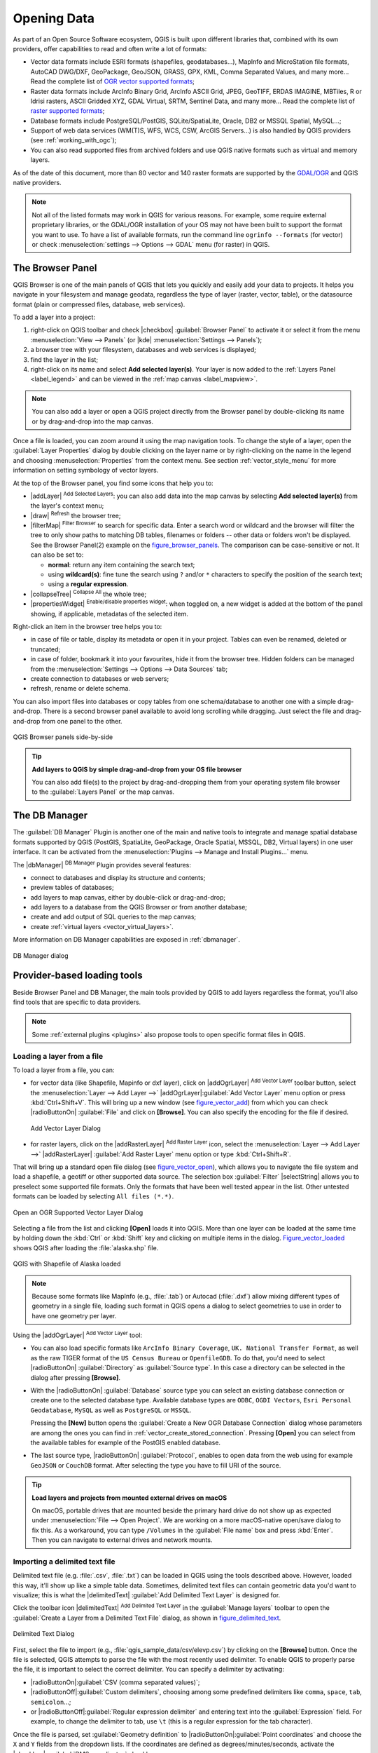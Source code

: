 .. only:: html

   |updatedisclaimer|

.. index:: Vector, OGR, Raster, GDAL, Data, Format
.. index:: PostGreSQL, PostGIS, GeoPackage, SpatiaLite, GRASS, DXF
.. index:: ArcInfo Binary Grid, ArcInfo ASCII Grid, GeoTIFF, Erdas Imagine

.. _opening_data:

**************
 Opening Data
**************

.. only:: html

   .. contents::
      :local:

As part of an Open Source Software ecosystem, QGIS is built upon different
libraries that, combined with its own providers, offer capabilities to read
and often write a lot of formats:

* Vector data formats include ESRI formats (shapefiles, geodatabases...),
  MapInfo and MicroStation file formats, AutoCAD DWG/DXF, GeoPackage, GeoJSON,
  GRASS, GPX, KML, Comma Separated Values, and many more...
  Read the complete list of `OGR vector supported formats
  <http://www.gdal.org/ogr_formats.html>`_;
* Raster data formats include ArcInfo Binary Grid, ArcInfo ASCII Grid, JPEG,
  GeoTIFF, ERDAS IMAGINE, MBTiles, R or Idrisi rasters, ASCII Gridded XYZ,
  GDAL Virtual, SRTM, Sentinel Data, and many more...
  Read the complete list of `raster supported formats
  <http://www.gdal.org/formats_list.html>`_;
* Database formats include PostgreSQL/PostGIS, SQLite/SpatiaLite, Oracle, DB2
  or MSSQL Spatial, MySQL...;
* Support of web data services (WM(T)S, WFS, WCS, CSW, ArcGIS Servers...) is
  also handled by QGIS providers (see :ref:`working_with_ogc`);
* You can also read supported files from archived folders and use QGIS native
  formats such as virtual and memory layers.

As of the date of this document, more than 80 vector and 140 raster formats are
supported by the `GDAL/OGR <http://www.gdal.org/>`_ and QGIS native providers.

.. note::

   Not all of the listed formats may work in QGIS for various reasons. For
   example, some require external proprietary libraries, or the GDAL/OGR
   installation of your OS may not have been built to support the format you
   want to use. To have a list of available formats, run the command line
   ``ogrinfo --formats`` (for vector) or check :menuselection:`settings -->
   Options --> GDAL` menu (for raster) in QGIS.
   
.. let's use ogrinfo until a list of vector formats is provided in a (GDAL/)OGR tab


.. index:: Browse data, Add layers
.. _browser_panel:

The Browser Panel
=================

QGIS Browser is one of the main panels of QGIS that lets you quickly and easily
add your data to projects. It helps you navigate in your filesystem and manage
geodata, regardless the type of layer (raster, vector, table), or the datasource
format (plain or compressed files, database, web services).

To add a layer into a project:

#. right-click on QGIS toolbar and check |checkbox| :guilabel:`Browser Panel`
   to activate it or select it from the menu :menuselection:`View --> Panels`
   (or |kde| :menuselection:`Settings --> Panels`);
#. a browser tree with your filesystem, databases and web services is displayed;
#. find the layer in the list;
#. right-click on its name and select **Add selected layer(s)**. Your layer is
   now added to the :ref:`Layers Panel <label_legend>` and can be viewed in the
   :ref:`map canvas <label_mapview>`.

.. note::

  You can also add a layer or open a QGIS project directly from the Browser
  panel by double-clicking its name or by drag-and-drop into the map canvas.

Once a file is loaded, you can zoom around it using the map navigation tools.
To change the style of a layer, open the :guilabel:`Layer Properties` dialog
by double clicking on the layer name or by right-clicking on the name in the
legend and choosing :menuselection:`Properties` from the context menu. See
section :ref:`vector_style_menu` for more information on setting symbology of
vector layers.


At the top of the Browser panel, you find some icons that help you to:

* |addLayer| :sup:`Add Selected Layers`: you can also add data into the map
  canvas by selecting **Add selected layer(s)** from the layer's context menu;
* |draw| :sup:`Refresh` the browser tree;
* |filterMap| :sup:`Filter Browser` to search for specific data. Enter a search
  word or wildcard and the browser will filter the tree to only show paths to
  matching DB tables, filenames or folders -- other data or folders won't be
  displayed. See the Browser Panel(2) example on the figure_browser_panels_.
  The comparison can be case-sensitive or not. It can also be set to:

  * **normal**: return any item containing the search text;
  * using **wildcard(s)**: fine tune the search using ``?`` and/or ``*``
    characters to specify the position of the search text;
  * using a **regular expression**.

* |collapseTree| :sup:`Collapse All` the whole tree;
* |propertiesWidget| :sup:`Enable/disable properties widget`: when toggled on,
  a new widget is added at the bottom of the panel showing, if applicable,
  metadatas of the selected item.

Right-click an item in the browser tree helps you to:

* in case of file or table, display its metadata or open it in your project.
  Tables can even be renamed, deleted or truncated;
* in case of folder, bookmark it into your favourites, hide it from the browser
  tree. Hidden folders can be managed from the :menuselection:`Settings -->
  Options --> Data Sources` tab;
* create connection to databases or web servers;
* refresh, rename or delete schema.

You can also import files into databases or copy tables from one schema/database
to another one with a simple drag-and-drop. There is a second browser panel
available to avoid long scrolling while dragging. Just select the file and
drag-and-drop from one panel to the other.

.. _figure_browser_panels:

.. figure:: /static/user_manual/managing_data_source/browser_panels.png
   :align: center

   QGIS Browser panels side-by-side


.. tip:: **Add layers to QGIS by simple drag-and-drop from your OS file browser**

   You can also add file(s) to the project by drag-and-dropping them from your
   operating system file browser to the :guilabel:`Layers Panel` or the map
   canvas.

.. index:: DB Manager

The DB Manager
==============

The :guilabel:`DB Manager` Plugin is another one of the main and native tools
to integrate and manage spatial database formats supported by
QGIS (PostGIS, SpatiaLite, GeoPackage, Oracle Spatial, MSSQL, DB2, Virtual
layers) in one user interface. It can be activated from the
:menuselection:`Plugins --> Manage and Install Plugins...` menu.

The |dbManager| :sup:`DB Manager` Plugin provides several features:

* connect to databases and display its structure and contents;
* preview tables of databases;
* add layers to map canvas, either by double-click or drag-and-drop;
* add layers to a database from the QGIS Browser or from another database;
* create and add output of SQL queries to the map canvas;
* create :ref:`virtual layers <vector_virtual_layers>`.

More information on DB Manager capabilities are exposed in :ref:`dbmanager`.

.. _figure_db_manager_bis:

.. figure:: /static/user_manual/plugins/db_manager.png
   :align: center

   DB Manager dialog


Provider-based loading tools
=============================

Beside Browser Panel and DB Manager, the main tools provided by QGIS to add
layers regardless the format, you'll also find tools that are specific to data
providers.

.. note::

  Some :ref:`external plugins <plugins>` also propose tools to open specific
  format files in QGIS.

.. index:: Loading vector, Loading raster
.. index:: ODBC, OGDI, Esri Personal Geodatabase, MySQL
.. _loading_file:

Loading a layer from a file
---------------------------

To load a layer from a file, you can:

* for vector data (like Shapefile, Mapinfo or dxf layer), click on
  |addOgrLayer| :sup:`Add Vector Layer` toolbar button, select the
  :menuselection:`Layer --> Add Layer -->` |addOgrLayer|:guilabel:`Add Vector
  Layer` menu option or press :kbd:`Ctrl+Shift+V`.
  This will bring up a new window (see figure_vector_add_) from which you can
  check |radioButtonOn| :guilabel:`File` and click on **[Browse]**. You can
  also specify the encoding for the file if desired.

  .. _figure_vector_add:

  .. figure:: /static/user_manual/managing_data_source/addvectorlayerdialog.png
     :align: center

     Add Vector Layer Dialog

* for raster layers, click on the |addRasterLayer| :sup:`Add Raster Layer` icon,
  select the :menuselection:`Layer --> Add Layer -->` |addRasterLayer|
  :guilabel:`Add Raster Layer` menu option or type :kbd:`Ctrl+Shift+R`.

That will bring up a standard open file dialog (see figure_vector_open_), which
allows you to navigate the file system and load a shapefile, a geotiff or other
supported data source. The selection box :guilabel:`Filter` |selectString|
allows you to preselect some supported file formats. Only the formats that have
been well tested appear in the list. Other untested formats can be loaded by
selecting ``All files (*.*)``.


.. _figure_vector_open:

.. figure:: /static/user_manual/managing_data_source/shapefileopendialog.png
   :align: center

   Open an OGR Supported Vector Layer Dialog

Selecting a file from the list and clicking **[Open]** loads it into QGIS.
More than one layer can be loaded at the same time by holding down the
:kbd:`Ctrl` or :kbd:`Shift` key and clicking on multiple items in the dialog.
Figure_vector_loaded_ shows QGIS after loading the :file:`alaska.shp` file.

.. _figure_vector_loaded:

.. figure:: /static/user_manual/managing_data_source/shapefileloaded.png
   :align: center

   QGIS with Shapefile of Alaska loaded


.. note::

 Because some formats like MapInfo (e.g., :file:`.tab`) or Autocad (:file:`.dxf`)
 allow mixing different types of geometry in a single file, loading such format
 in QGIS opens a dialog to select geometries to use in order to have one
 geometry per layer.

.. index:: ArcInfo Binary Coverage, Tiger Format, UK National Transfer Format
.. index:: US Census Bureau

Using the |addOgrLayer| :sup:`Add Vector Layer` tool:

* You can also load specific formats like ``ArcInfo Binary Coverage``,
  ``UK. National Transfer Format``, as well as the raw TIGER format of the
  ``US Census Bureau`` or ``OpenfileGDB``. To do that, you'd need to select
  |radioButtonOn| :guilabel:`Directory` as :guilabel:`Source type`. In this case
  a directory can be selected in the dialog after pressing **[Browse]**.
* With the |radioButtonOn| :guilabel:`Database` source type you can select an
  existing database connection or create one to the selected database type.
  Available database types are ``ODBC``, ``OGDI Vectors``, ``Esri Personal
  Geodatabase``, ``MySQL`` as well as ``PostgreSQL`` or ``MSSQL``.
    
  Pressing the **[New]** button opens the :guilabel:`Create a New OGR Database
  Connection` dialog whose parameters are among the ones you can find in
  :ref:`vector_create_stored_connection`.
  Pressing **[Open]** you can select from the available tables for example
  of the PostGIS enabled database.
* The last source type, |radioButtonOn| :guilabel:`Protocol`, enables to open
  data from the web using for example ``GeoJSON`` or ``CouchDB`` format. After
  selecting the type you have to fill URI of the source.


.. _tip_load_from_external_drive_OSX:

.. tip:: **Load layers and projects from mounted external drives on macOS**

   On macOS, portable drives that are mounted beside the primary hard drive
   do not show up as expected under :menuselection:`File --> Open Project`.
   We are working on a more macOS-native open/save dialog to fix this.
   As a workaround, you can type ``/Volumes`` in the :guilabel:`File name` box
   and press :kbd:`Enter`. Then you can navigate to external drives and network
   mounts.


.. index:: CSV, Delimited text files
   see: Comma Separated Values; CSV
.. _vector_loading_csv:

Importing a delimited text file
-------------------------------

Delimited text file (e.g. :file:`.csv`, :file:`.txt`) can be loaded in QGIS
using the tools described above. However, loaded this way, it'll show up like a
simple table data. Sometimes, delimited text files can contain geometric data
you'd want to visualize; this is what the |delimitedText| :guilabel:`Add
Delimited Text Layer` is designed for.

Click the toolbar icon |delimitedText| :sup:`Add Delimited Text Layer` in the
:guilabel:`Manage layers` toolbar to open the :guilabel:`Create a Layer from a
Delimited Text File` dialog, as shown in figure_delimited_text_.

.. _figure_delimited_text:

.. figure:: /static/user_manual/managing_data_source/delimited_text_dialog.png
   :align: center

   Delimited Text Dialog

First, select the file to import (e.g., :file:`qgis_sample_data/csv/elevp.csv`)
by clicking on the **[Browse]** button. Once the file is selected, QGIS attempts
to parse the file with the most recently used delimiter. To enable QGIS to
properly parse the file, it is important to select the correct delimiter. You
can specify a delimiter by activating:

* |radioButtonOn|:guilabel:`CSV (comma separated values)`;
* |radioButtonOff|:guilabel:`Custom delimiters`, choosing among some predefined
  delimiters like ``comma``, ``space``, ``tab``, ``semicolon``...;
* or |radioButtonOff|:guilabel:`Regular expression delimiter` and entering text
  into the :guilabel:`Expression` field. For example, to change the delimiter to
  tab, use ``\t`` (this is a regular expression for the tab character).

Once the file is parsed, set :guilabel:`Geometry definition` to
|radioButtonOn|:guilabel:`Point coordinates` and choose the ``X`` and ``Y``
fields from the dropdown lists. If the coordinates are defined as
degrees/minutes/seconds, activate the |checkbox| :guilabel:`DMS coordinates`
checkbox.

Finally, enter a layer name (e.g., :file:`elevp`), as shown in
figure_delimited_text_. To add the layer to the map, click **[OK]**. The
delimited text file now behaves as any other map layer in QGIS.

There is also a helper option that allows you to trim leading and trailing
spaces from fields --- |checkbox| :guilabel:`Trim fields`. Also, it is possible
to |checkbox| :guilabel:`Discard empty fields`. If necessary, you can force a
comma to be the decimal separator by activating |checkbox| :guilabel:`Decimal
separator is comma`.

If spatial information is represented by WKT, activate the |radioButtonOn|
:guilabel:`Well Known Text` option and select the field with the WKT definition
for point, line or polygon objects. If the file contains non-spatial data,
activate |radioButtonOn| :guilabel:`No geometry (attribute only table)` and it
will be loaded as an ordinal table.

Additionally, you can enable:

* |checkbox| :guilabel:`Use spatial index` to improve the performance of
  displaying and spatially selecting features;
* |checkbox| :guilabel:`Use subset index`;
* |checkbox| :guilabel:`Watch file` to watch for changes to the file by other
  applications while QGIS is running.

.. _import_dxfdwg:

Importing a DXF or DWG file
---------------------------

DXF files can be added to QGIS by simple drag-and-drop from the common
Browser Panel. You'll be prompted to select the sublayers you'd like to add
to the project. Layers are added with random style properties.

.. note:: DXF files containing several geometry types (point, line and/or
   polygon), the name of the layer will be made from
   *<filename.dxf> entities <geometry type>*.

.. need to be tested with dwg. How does dwg format behave when added to QGIS?

To keep the dxf/dwg structure and its symbology in QGIS, you may want to
use the dedicated :menuselection:`DWG/DXF Import...` tool.

.. TODO: Add here the fix for https://github.com/qgis/QGIS-Documentation/issues/1579

.. index:: OSM (OpenStreetMap)
.. _openstreetmap:

Importing OpenStreetMap Vectors
-------------------------------

In recent years, the OpenStreetMap project has gained popularity because in many
countries no free geodata such as digital road maps are available. The objective
of the OSM project is to create a free editable map of the world from GPS data,
aerial photography or local knowledge. To support this objective, QGIS
provides support for OSM data.

Using the :guilabel:`Browser Panel`, you can load a :file:`.osm` file to the
map canvas, in which case you'll get a dialog to select sublayers based on the
geometry type. The loaded layers will contain all the data of that geometry type
in the file and keep the :file:`osm` file data structure.

To avoid working with a such complex data structure, and be able to select only
features you need based on their tags, QGIS provides a core and fully integrated
OpenStreetMap import tool:

* To connect to the OSM server and download data, open the menu
  :menuselection:`Vector --> OpenStreetMap --> Download data...`. You can skip
  this step if you already obtained an :file:`.osm` XML file using JOSM,
  Overpass API or any other source;
* The menu :menuselection:`Vector --> OpenStreetMap --> Import Topology from
  XML...` will convert your :file:`.osm` file into a SpatiaLite database
  and create a corresponding database connection;
* The menu :menuselection:`Vector --> OpenStreetMap --> Export Topology to
  SpatiaLite...` then allows you to open the database connection, select the
  type of data you want (points, lines, or polygons) and choose tags to import.
  This creates a SpatiaLite geometry layer that you can add to your
  project by clicking on the |addSpatiaLiteLayer|
  :sup:`Add SpatiaLite Layer` toolbar button or by selecting the
  |addSpatiaLiteLayer| :menuselection:`Add SpatiaLite Layer...` option
  from the :menuselection:`Layer` menu (see section :ref:`label_spatialite`).


GPS
---

Loading GPS data in QGIS can be done using the core plugin: ``GPS Tools``.
Instructions are described in Section :ref:`plugin_gps`.


GRASS
-----

Working with GRASS vector data is described in Section :ref:`sec_grass`.


.. index:: Spatialite, SQLite
.. _label_spatialite:

SpatiaLite Layers
-----------------

|addSpatiaLiteLayer| The first time you load data from a SpatiaLite
database, begin by:

* clicking on the |addSpatiaLiteLayer| :sup:`Add SpatiaLite Layer` toolbar
  button;
* selecting the |addSpatiaLiteLayer| :menuselection:`Add SpatiaLite Layer...`
  option from the :menuselection:`Layer --> Add Layer` menu;
* or by typing :kbd:`Ctrl+Shift+L`.

This will bring up a window that will allow you either to connect to a
SpatiaLite database already known to QGIS, which you can choose from the
drop-down menu, or to define a new connection to a new database. To define a
new connection, click on **[New]** and use the file browser to point to
your SpatiaLite database, which is a file with a :file:`.sqlite` extension.

QGIS also supports editable views in SpatiaLite.


.. index:: Database tools, MSSQL Spatial
.. _db_tools:

Database related tools
----------------------

.. index:: Connecting to database
.. _vector_create_stored_connection:

Creating a stored Connection
............................

In order to read and write tables from the many database formats QGIS supports
you'll need to create a connection to that database. While :ref:`QGIS Browser
Panel <browser_panel>` is the simplest and recommanded way to connect and use
databases within, QGIS provides specific tools you can use to connect to each
of them and load their tables:

* |addPostgisLayer| :menuselection:`Add PostGIS Layer...` or by typing
  :kbd:`Ctrl+Shift+D`
* |addMssqlLayer| :menuselection:`Add MSSQL Spatial Layer` or by typing
  :kbd:`Ctrl+Shift+M`
* |addOracleLayer| :menuselection:`Add Oracle Spatial Layer...`  or typing
  :kbd:`Ctrl+Shift+O`
* |addDb2Layer| :menuselection:`Add DB2 Spatial Layer...` or typing
  :kbd:`Ctrl+Shift+2`

These tools are accessible either from the :guilabel:`Manage Layers Toolbar` or
the :menuselection:`Layer --> Add Layer -->` menu. Connecting to SpatiaLite
database is described at :ref:`label_spatialite`.

.. tip:: **Create connection to database from the QGIS Browser Panel**

   Select the corresponding database format in the Browser tree, right-click
   and choose connect will provide you with the database connection dialog.

Most of the connection dialogs follow a common basis that will be described
below using the PostGreSQL database tool as example.

The first time you use a PostGIS data source, you must create a connection to a
database that contains the data. Begin by clicking the appropriate button as
exposed above, opening an :guilabel:`Add PostGIS Table(s)` dialog
(see figure_add_postgis_tables_).
To access the connection manager, click on the **[New]** button to display the
:guilabel:`Create a New PostGIS Connection` dialog.

.. _figure_new_postgis_connection:

.. figure:: /static/user_manual/managing_data_source/newpostgisconnection.png
   :align: center

   Create a New PostGIS Connection Dialog


The parameters required for a PostGIS connection are exposed below. For the
other database types, see their differences at :ref:`db_requirements`.

* **Name**: A name for this connection. It can be the same as *Database*.
* **Service**: Service parameter to be used alternatively to hostname/port (and
  potentially database). This can be defined in :file:`pg_service.conf`.
  Check the :ref:`pg-service-file` section for more details.
* **Host**: Name of the database host. This must be a resolvable host name
  such as would be used to open a TCP/IP connection or ping the host. If the
  database is on the same computer as QGIS, simply enter *localhost* here.
* **Port**: Port number the PostgreSQL database server listens on. The default
  port for PostGIS is ``5432``.
* **Database**: Name of the database.
* **SSL mode**: How the SSL connection will be negotiated with the server. Note
  that massive speed-ups in PostGIS layer rendering can be achieved by disabling
  SSL in the connection editor. The following options are available:

  * *Disable*: Only try an unencrypted SSL connection;
  * *Allow*: Try a non-SSL connection. If that fails, try an SSL connection;
  * *Prefer* (the default): Try an SSL connection. If that fails, try a
    non-SSL connection;
  * *Require*: Only try an SSL connection.

* **Username**: User name used to log in to the database.
* **Password**: Password used with *Username* to connect to the database.

  You can save any or both of the ``username`` and ``password`` parameters, in
  which case they will be used by default each time you need to connect to this
  database. If not saved, you'll be prompted to fill the missing credentials to
  connect to the database in next QGIS sessions; meanwhile the connection
  parameters you entered are stored in a temporary internal cache and returned
  whenever a username/password for the same database is requested, until you
  close the current QGIS process.

  .. warning:: **QGIS User Settings and Security**

   In the :guilabel:`Authentication` tab, saving **username** and **password**
   will keep unprotected credentials in the connection configuration. Those
   **credentials will be visible** if, for instance, you shared the project file
   with someone. Therefore, it's advisable to save your credentials in a
   *Authentication configuration* instead (:guilabel:`Configurations` tab -
   See :ref:`authentication_index` for more details) or in a service connection
   file (see :ref:`pg-service-file` for example).

Optionally, depending on the type of database, you can activate the following
checkboxes:

* |checkbox| :guilabel:`Only show layers in the layer registries`
* |checkbox| :guilabel:`Don't resolve type of unrestricted columns (GEOMETRY)`
* |checkbox| :guilabel:`Only look in the 'public' schema`
* |checkbox| :guilabel:`Also list tables with no geometry`
* |checkbox| :guilabel:`Use estimated table metadata`

.. tip:: **Use estimated table metadata to speed up operations**

   When initializing layers, various queries may be needed to establish the
   characteristics of the geometries stored in the database table. When the
   :guilabel:`Use estimated table metadata` option is checked, these queries
   examine only a sample of the rows and use the table statistics, rather than
   the entire table. This can drastically speed up operations on large datasets,
   but may result in incorrect characterization of layers (eg. the feature count
   of filtered layers will not be accurately determined) and may even cause
   strange behaviour in case columns that are supposed to be unique actually
   are not.

Once all parameters and options are set, you can test the connection by
clicking on the **[Test connection]** button or apply it hitting **[OK]**.
From the :guilabel:`Add PostGIS Table(s)`, click now on **[Connect]** and the
dialog is filled with tables from the selected database (as shown in
figure_add_postgis_tables_).


.. _db_requirements:

Particular Connection requirements
..................................

Because of database type particularities, provided options are all the same for
all the databases. Below are exposed these connection specificities.

.. _pg-service-file:

PostgreSQL Service connection file
^^^^^^^^^^^^^^^^^^^^^^^^^^^^^^^^^^

The service connection file allows PostgreSQL connection parameters to be
associated with a single service name. That service name can then be specified
by a client and the associated settings will be used.

It's called :file:`.pg_service.conf` under \*nix systems (GNU/Linux, macOS etc.)
and :file:`pg_service.conf` on Windows.

The service file looks like::

 [water_service]
 host=192.168.0.45
 port=5433
 dbname=gisdb
 user=paul
 password=paulspass

 [wastewater_service]
 host=dbserver.com
 dbname=water
 user=waterpass

.. note:: There are two services in the above example: ``water_service``
  and ``wastewater_service``. You can use these to connect from QGIS,
  pgAdmin etc. by specifying only the name of the service you want to
  connect to (without the enclosing brackets).
  If you want to use the service with ``psql`` you need to do something
  like ``export PGSERVICE=water_service`` before doing your psql commands.

.. note:: You can find all the parameters `here
   <https://www.postgresql.org/docs/current/static/libpq-connect.html#LIBPQ-PARAMKEYWORDS>`_

.. note:: If you don't want to save the passwords in the service file you can
  use the `.pg_pass <https://www.postgresql.org/docs/current/static/libpq-pgpass.html>`_
  option.


On \*nix operating systems (GNU/Linux, macOS etc.) you can save the
:file:`.pg_service.conf` file in the user's home directory and
the PostgreSQL clients will automatically be aware of it.
For example, if the logged user is ``web``, :file:`.pg_service.conf` should
be saved in the :file:`/home/web/` directory in order to directly work (without
specifying any other environment variables).

You can specify the location of the service file by creating a ``PGSERVICEFILE``
environment variable (e.g. run the ``export PGSERVICEFILE=/home/web/.pg_service.conf``
command under your \*nix OS to temporarily set the ``PGSERVICEFILE`` variable)

You can also make the service file available system-wide (all users) either by
placing the :file:`.pg_service.conf` file at ``pg_config --sysconfdir`` or by
adding the ``PGSYSCONFDIR`` environment variable to specify the directory
containing the service file. If service definitions with the same name exist
in the user and the system file, the user file takes precedence.

.. warning::

  There are some caveats under Windows:

  * The service file should be saved as :file:`pg_service.conf`
    and not as :file:`.pg_service.conf`.
  * The service file should be saved in Unix format in order to work.
    One way to do it is to open it with `Notepad++ <https://notepad-plus-plus.org/>`_
    and :menuselection:`Edit --> EOL Conversion --> UNIX Format --> File save`.
  * You can add environmental variables in various ways; a tested one, known to
    work reliably, is :menuselection:`Control Panel --> System and Security -->
    System --> Advanced system settings --> Environment Variables` adding
    ``PGSERVICEFILE`` and the path of the type :file:`C:\\Users\\John\\pg_service.conf`
  * After adding an environment variable you may also need to restart the computer.


.. _create_oracle_connection:

Connecting to Oracle Spatial
^^^^^^^^^^^^^^^^^^^^^^^^^^^^

The spatial features in Oracle Spatial aid users in managing geographic and
location data in a native type within an Oracle database.
In addition to some of the options in :ref:`vector_create_stored_connection`,
the connection dialog proposes:

* **Database**: SID or SERVICE_NAME of the Oracle instance;
* **Port**: Port number the Oracle database server listens on. The default
  port is ``1521``;
* **Workspace**: Workspace to switch to.

Optionally, you can activate following checkboxes:

* |checkbox| :guilabel:`Only look in metadata table`: restricts the displayed
  tables to those that are in the ``all_sdo_geom_metadata`` view. This can
  speed up the initial display of spatial tables;
* |checkbox| :guilabel:`Only look for user's tables`: when searching for spatial
  tables, restrict the search to tables that are owned by the user;
* |checkbox| :guilabel:`Also list tables with no geometry`: indicates that
  tables without geometry should also be listed by default;
* |checkbox| :guilabel:`Use estimated table statistics for the layer metadata`:
  when the layer is set up, various metadata are required for the Oracle table.
  This includes information such as the table row count, geometry type and
  spatial extents of the data in the geometry column. If the table contains a
  large number of rows, determining this metadata can be time-consuming. By
  activating this option, the following fast table metadata operations are
  done: Row count is determined from ``all_tables.num_rows``. Table extents
  are always determined with the SDO_TUNE.EXTENTS_OF function, even if a layer
  filter is applied. Table geometry is determined from the first 100
  non-null geometry rows in the table;
* |checkbox| :guilabel:`Only existing geometry types`: only list the existing
  geometry types and don't offer to add others;
* |checkbox| :guilabel:`Include additional geometry attributes`.

.. _tip_ORACLE_Spatial_layers:

.. tip:: **Oracle Spatial Layers**

   Normally, an Oracle Spatial layer is defined by an entry in the
   **USER_SDO_METADATA** table.


.. _create_db2_connection:

Connecting to DB2 Spatial
^^^^^^^^^^^^^^^^^^^^^^^^^

In addition to some of the options described in
:ref:`vector_create_stored_connection`, the connection to a DB2 database (see
:ref:`label_db2_spatial` for more information) can be specified using either a
Service/DSN name defined to ODBC or using the driver, host and port information.

An ODBC **Service/DSN** connection requires the service name defined to ODBC.

A driver/host/port connection requires:

* **Driver**: Name of the DB2 driver. Typically this would be IBM DB2 ODBC DRIVER.
* **DB2 Host**: Name of the database host. This must be a resolvable host name
  such as would be used to open a TCP/IP connection or ping the host. If the
  database is on the same computer as QGIS, simply enter *localhost* here.
* **DB2 Port**: Port number the DB2 database server listens on. The default
  DB2 LUW port is ``50000``. The default DB2 z/OS port is ``446``.

.. _tip_db2_Spatial_layers:

.. tip:: **DB2 Spatial Layers**

   A DB2 Spatial layer is defined by a row in the **DB2GSE.ST_GEOMETRY_COLUMNS**
   view.

.. note::

  In order to work effectively with DB2 spatial tables in QGIS, it is important
  that tables have an INTEGER or BIGINT column defined as PRIMARY KEY and if new
  features are going to be added, this column should also have the GENERATED
  characteristic.

  It is also helpful for the spatial column to be registered with a specific
  spatial reference identifier (most often ``4326`` for WGS84 coordinates).
  A spatial column can be registered by calling the ``ST_Register_Spatial_Column``
  stored procedure.


.. _create_mssql_connection:

Connecting to MSSQL Spatial
^^^^^^^^^^^^^^^^^^^^^^^^^^^

In addition to some of the options in :ref:`vector_create_stored_connection`,
creating a new MSSQL connection dialog proposes you to fill a **Provider/DSN**
name. You can also display available databases.


.. _vector_loading_database:

Loading a Database Layer
........................

Once you have one or more connections defined to a database (see section
:ref:`vector_create_stored_connection`), you can load layers from it.
Of course, this requires having available data. See e.g. section
:ref:`vector_import_data_in_postgis` for a discussion on importing data into a
PostGIS database.

To load a layer from a database, you can perform the following steps:

#. Open the "Add <database> table(s)" dialog
   (see :ref:`vector_create_stored_connection`),
#. Choose the connection from the drop-down list and click **[Connect]**.
#. Select or unselect |checkbox| :guilabel:`Also list tables with no geometry`.
#. Optionally, use some |checkbox| :guilabel:`Search Options` to reduce the
   list of tables to those matching your search. You can also set this option
   before you hit the **[Connect]** button, speeding this way the database
   fetching.
#. Find the layer(s) you wish to add in the list of available layers.
#. Select it by clicking on it. You can select multiple layers by holding
   down the :kbd:`Shift` key while clicking.
#. If applicable, use the **[Set Filter]** button (or double-click the layer)
   to start the :guilabel:`Query builder` dialog (See section
   :ref:`vector_query_builder`) and define which features to load from the
   selected layer. The filter expression appears in the ``sql`` column.
   This restriction can be removed or edited in the :menuselection:`Layer
   Properties --> General --> Provider Feature Filter` frame.
#. The checkbox in the ``Select at id`` column that is activated by default
   gets the features ids without the attributes and speed in most cases the
   data loading.
#. Click on the **[Add]** button to add the layer to the map.


.. _figure_add_postgis_tables:

.. figure:: /static/user_manual/managing_data_source/addpostgistables.png
   :align: center

   Add PostGIS Table(s) Dialog


.. tip:: **Load database table(s) from the Browser Panel**

 Like simple files, connected database are also listed in the
 :guilabel:`Browser Panel`. Hence, you can load tables from databases using
 the Browser:

 #. Find the layer to use with the |filterMap| :sup:`Filter Browser` tool at
    the top the browser panel (see :ref:`browser_panel` for the search options);
 #. select and drag-and-drop it in the map canvas.


QGIS Custom formats
===================

QGIS proposes two custom formats you can load in the application using their own
loading tool:

* Temporary Scratch Layer: a memory layer that is bound to the project it's
  opened with (see :ref:`vector_new_scratch_layer` for more information)
* Virtual Layers: a layer resulting from a query on other layer(s)
  (see :ref:`vector_virtual_layers` for more information)


Connecting to web services
==========================

With QGIS you can have access to different types of OGC web services (WM(T)S,
WFS(-T), CSW ...). Thanks to QGIS Server, you can also publish these services.
Description of these capabilities and how-to are provided in chapter
:ref:`sec_ogc`.


